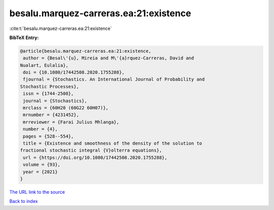besalu.marquez-carreras.ea:21:existence
=======================================

:cite:t:`besalu.marquez-carreras.ea:21:existence`

**BibTeX Entry:**

.. code-block:: bibtex

   @article{besalu.marquez-carreras.ea:21:existence,
    author = {Besal\'{u}, Mireia and M\'{a}rquez-Carreras, David and
   Nualart, Eulalia},
    doi = {10.1080/17442508.2020.1755288},
    fjournal = {Stochastics. An International Journal of Probability and
   Stochastic Processes},
    issn = {1744-2508},
    journal = {Stochastics},
    mrclass = {60H20 (60G22 60H07)},
    mrnumber = {4231452},
    mrreviewer = {Farai Julius Mhlanga},
    number = {4},
    pages = {528--554},
    title = {Existence and smoothness of the density of the solution to
   fractional stochastic integral {V}olterra equations},
    url = {https://doi.org/10.1080/17442508.2020.1755288},
    volume = {93},
    year = {2021}
   }
`The URL link to the source <ttps://doi.org/10.1080/17442508.2020.1755288}>`_


`Back to index <../By-Cite-Keys.html>`_
